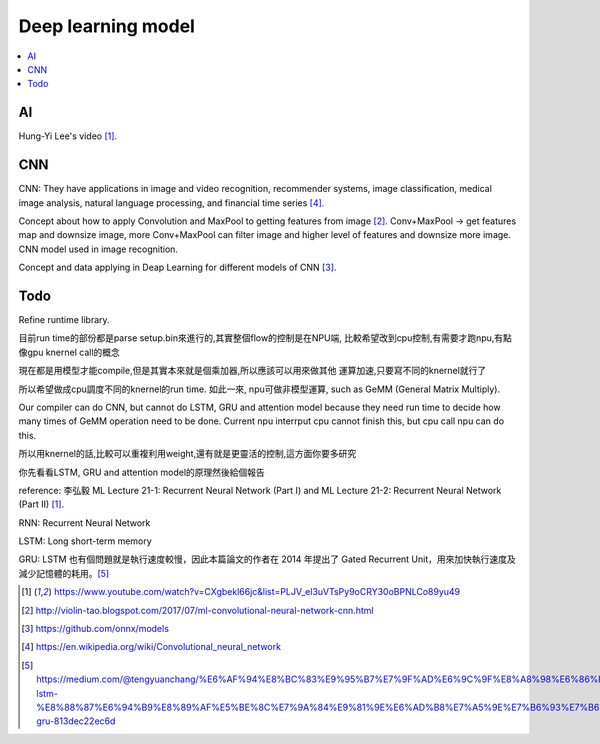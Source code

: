 .. _sec-model:

Deep learning model
===================

.. contents::
   :local:
   :depth: 4

AI
--

Hung-Yi Lee's video [#HungYiLee]_.

CNN
----

CNN: They have applications in image and video recognition, recommender systems, 
image classification, medical image analysis, natural language processing, and 
financial time series [#cnnwiki]_.

Concept about how to apply Convolution and MaxPool to getting features from image [#selectedpattern]_.
Conv+MaxPool -> get features map and downsize image, more Conv+MaxPool can filter image and higher 
level of features and downsize more image. CNN model used in image recognition.

Concept and data applying in Deap Learning for different models of CNN [#onnxmodelzoo]_.

Todo
----

Refine runtime library.

目前run time的部份都是parse setup.bin來進行的,其實整個flow的控制是在NPU端,
比較希望改到cpu控制,有需要才跑npu,有點像gpu knernel call的概念

現在都是用模型才能compile,但是其實本來就是個乘加器,所以應該可以用來做其他
運算加速,只要寫不同的knernel就行了

所以希望做成cpu調度不同的knernel的run time. 如此一來, npu可做非模型運算,
such as GeMM (General Matrix Multiply).

Our compiler can do CNN, but cannot do LSTM, GRU and attention model because they 
need run time to decide how many times of GeMM operation need to be done. 
Current npu interrput cpu cannot finish this, but cpu call npu can do this.

所以用knernel的話,比較可以重複利用weight,還有就是更靈活的控制,這方面你要多研究

你先看看LSTM, GRU and attention model的原理然後給個報告

reference: 李弘毅 ML Lecture 21-1: Recurrent Neural Network (Part I) and ML 
Lecture 21-2: Recurrent Neural Network (Part II) [#HungYiLee]_.

RNN: Recurrent Neural Network

LSTM: Long short-term memory

GRU:  LSTM 也有個問題就是執行速度較慢，因此本篇論文的作者在 2014 年提出了 Gated Recurrent Unit，用來加快執行速度及減少記憶體的耗用。[#gru]_ 


.. [#HungYiLee] https://www.youtube.com/watch?v=CXgbekl66jc&list=PLJV_el3uVTsPy9oCRY30oBPNLCo89yu49

.. [#selectedpattern] http://violin-tao.blogspot.com/2017/07/ml-convolutional-neural-network-cnn.html

.. [#onnxmodelzoo] https://github.com/onnx/models

.. [#cnnwiki] https://en.wikipedia.org/wiki/Convolutional_neural_network

.. [#gru] https://medium.com/@tengyuanchang/%E6%AF%94%E8%BC%83%E9%95%B7%E7%9F%AD%E6%9C%9F%E8%A8%98%E6%86%B6%E6%A8%A1%E5%9E%8B-lstm-%E8%88%87%E6%94%B9%E8%89%AF%E5%BE%8C%E7%9A%84%E9%81%9E%E6%AD%B8%E7%A5%9E%E7%B6%93%E7%B6%B2%E8%B7%AF%E6%A8%A1%E5%9E%8B-gru-813dec22ec6d
